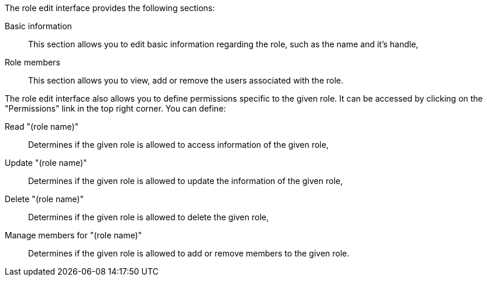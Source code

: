 The role edit interface provides the following sections:

Basic information::
    This section allows you to edit basic information regarding the role, such as the name and it's handle,

Role members::
    This section allows you to view, add or remove the users associated with the role.

The role edit interface also allows you to define permissions specific to the given role.
It can be accessed by clicking on the "Permissions" link in the top right corner.
You can define:

Read "(role name)"::
    Determines if the given role is allowed to access information of the given role,

Update "(role name)"::
    Determines if the given role is allowed to update the information of the given role,

Delete "(role name)"::
    Determines if the given role is allowed to delete the given role,

Manage members for "(role name)"::
    Determines if the given role is allowed to add or remove members to the given role.
